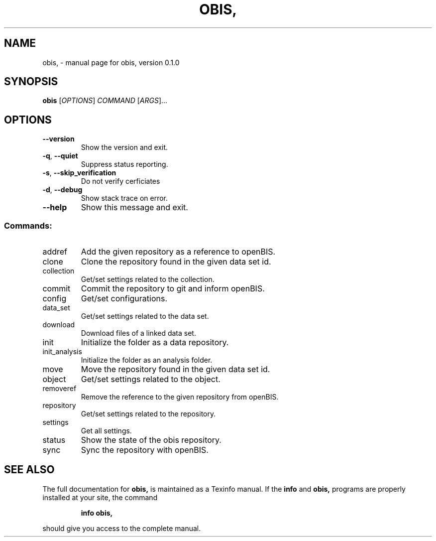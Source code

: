 .\" DO NOT MODIFY THIS FILE!  It was generated by help2man 1.47.6.
.TH OBIS, "1" "June 2018" "obis, version 0.1.0" "User Commands"
.SH NAME
obis, \- manual page for obis, version 0.1.0
.SH SYNOPSIS
.B obis
[\fI\,OPTIONS\/\fR] \fI\,COMMAND \/\fR[\fI\,ARGS\/\fR]...
.SH OPTIONS
.TP
\fB\-\-version\fR
Show the version and exit.
.TP
\fB\-q\fR, \fB\-\-quiet\fR
Suppress status reporting.
.TP
\fB\-s\fR, \fB\-\-skip_verification\fR
Do not verify cerficiates
.TP
\fB\-d\fR, \fB\-\-debug\fR
Show stack trace on error.
.TP
\fB\-\-help\fR
Show this message and exit.
.SS "Commands:"
.TP
addref
Add the given repository as a reference to openBIS.
.TP
clone
Clone the repository found in the given data set id.
.TP
collection
Get/set settings related to the collection.
.TP
commit
Commit the repository to git and inform openBIS.
.TP
config
Get/set configurations.
.TP
data_set
Get/set settings related to the data set.
.TP
download
Download files of a linked data set.
.TP
init
Initialize the folder as a data repository.
.TP
init_analysis
Initialize the folder as an analysis folder.
.TP
move
Move the repository found in the given data set id.
.TP
object
Get/set settings related to the object.
.TP
removeref
Remove the reference to the given repository from openBIS.
.TP
repository
Get/set settings related to the repository.
.TP
settings
Get all settings.
.TP
status
Show the state of the obis repository.
.TP
sync
Sync the repository with openBIS.
.SH "SEE ALSO"
The full documentation for
.B obis,
is maintained as a Texinfo manual.  If the
.B info
and
.B obis,
programs are properly installed at your site, the command
.IP
.B info obis,
.PP
should give you access to the complete manual.
